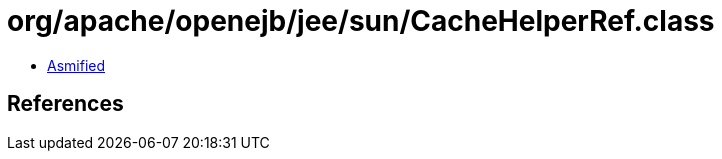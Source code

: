 = org/apache/openejb/jee/sun/CacheHelperRef.class

 - link:CacheHelperRef-asmified.java[Asmified]

== References


